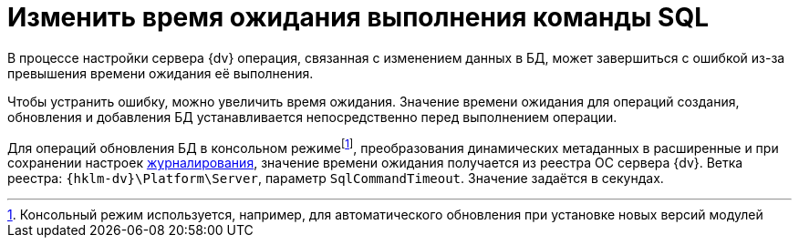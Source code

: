 = Изменить время ожидания выполнения команды SQL

В процессе настройки сервера {dv} операция, связанная с изменением данных в БД, может завершиться с ошибкой из-за превышения времени ожидания её выполнения.

Чтобы устранить ошибку, можно увеличить время ожидания. Значение времени ожидания для операций создания, обновления и добавления БД устанавливается непосредственно перед выполнением операции.

Для операций обновления БД в консольном режимеfootnote:[Консольный режим используется, например, для автоматического обновления при установке новых версий модулей], преобразования динамических метаданных в расширенные и при сохранении настроек xref:db-config.adoc#log[журналирования], значение времени ожидания получается из реестра ОС сервера {dv}. Ветка реестра: `{hklm-dv}\Platform\Server`, параметр `SqlCommandTimeout`. Значение задаётся в секундах.
